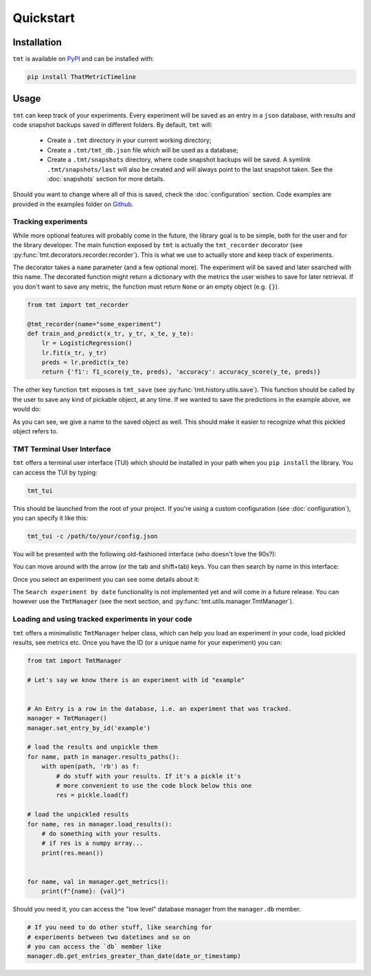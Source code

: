 Quickstart
**********

.. _installation:

Installation
============

``tmt`` is available on `PyPI <https://pypi.org/project/ThatMetricTimeline/>`_ and can be installed with:

.. code-block::

    pip install ThatMetricTimeline

.. _usage:

Usage
=====

``tmt`` can keep track of your experiments. Every experiment will be saved as an entry in a ``json`` database, with results and code snapshot backups saved in different folders. By default, ``tmt`` will:

 - Create a ``.tmt`` directory in your current working directory;
 - Create a ``.tmt/tmt_db.json`` file which will be used as a database;
 - Create a ``.tmt/snapshots`` directory, where code snapshot backups will be saved. A symlink ``.tmt/snapshots/last`` will also be created and will always point to the last snapshot taken. See the :doc:`snapshots` section for more details.

Should you want to change where all of this is saved, check the :doc:`configuration` section.
Code examples are provided in the examples folder on `Github <https://github.com/levnikmyskin/that_metric_timeline/tree/main/examples>`_.

Tracking experiments
--------------------

While more optional features will probably come in the future, the library goal is to be simple, both for the user and for the library developer.  
The main function exposed by ``tmt`` is actually the ``tmt_recorder`` decorator (see :py:func:`tmt.decorators.recorder.recorder`). This is what we use to actually store and keep track of experiments.  

The decorator takes a ``name`` parameter (and a few optional more). The experiment will be saved and later searched with this name.  
The decorated function might return a dictionary with the metrics the user wishes to save for later retrieval. If you don't want to save any metric, the function must return ``None`` or an empty object (e.g. ``{}``).

.. code-block:: python

    from tmt import tmt_recorder

    @tmt_recorder(name="some_experiment")
    def train_and_predict(x_tr, y_tr, x_te, y_te):
        lr = LogisticRegression()
        lr.fit(x_tr, y_tr)
        preds = lr.predict(x_te)
        return {'f1': f1_score(y_te, preds), 'accuracy': accuracy_score(y_te, preds)}

The other key function ``tmt`` exposes is ``tmt_save`` (see :py:func:`tmt.history.utils.save`). This function should be called by the user to save any kind of pickable object, at any time.  
If we wanted to save the predictions in the example above, we would do:

.. code-block:: python
    :emphasize-lines: 7

    from tmt import tmt_recorder, tmt_save

    @tmt_recorder(name="some_experiment_with_data")
    def train_and_predict(...):
        ...
        preds = lr.predict(x_te)
        tmt_save(preds, name='lr_predictions')
        return {'f1': f1_score(y_te, preds), 'accuracy': accuracy_score(y_te, preds)}

As you can see, we give a name to the saved object as well. This should make it easier to recognize what this pickled object refers to.

.. _tmttui:

TMT Terminal User Interface 
-------------------------------------

``tmt`` offers a terminal user interface (TUI) which should be installed in your path when you ``pip install`` the library.
You can access the TUI by typing:

.. code-block::

    tmt_tui

This should be launched from the root of your project. If you're using a custom configuration (see :doc:`configuration`), you can specify it like this:

.. code-block::

    tmt_tui -c /path/to/your/config.json

You will be presented with the following old-fashioned interface (who doesn't love the 90s?):

.. image:: ../../.github/assets/main_tui.png

You can move around with the arrow (or the tab and shift+tab) keys. You can then search by name in this interface:

.. image:: ../../.github/assets/search_tui.png

Once you select an experiment you can see some details about it:

.. image:: ../../.github/assets/experiment_tui.png

The ``Search experiment by date`` functionality is not implemented yet and will come in a future release. You can however use the ``TmtManager`` (see the next section, and :py:func:`tmt.utils.manager.TmtManager`).

.. _loadingexperiments:

Loading and using tracked experiments in your code
--------------------------------------------------

``tmt`` offers a minimalistic ``TmtManager`` helper class, which can help you load an experiment in your code, load pickled results, see metrics etc.  
Once you have the ID (or a unique name for your experiment) you can:

.. code-block:: python

    from tmt import TmtManager

    # Let's say we know there is an experiment with id "example"


    # An Entry is a row in the database, i.e. an experiment that was tracked.
    manager = TmtManager()
    manager.set_entry_by_id('example') 

    # load the results and unpickle them
    for name, path in manager.results_paths():
        with open(path, 'rb') as f:
            # do stuff with your results. If it's a pickle it's 
            # more convenient to use the code block below this one
            res = pickle.load(f)

    # load the unpickled results
    for name, res in manager.load_results():
        # do something with your results.
        # if res is a numpy array...
        print(res.mean())


    for name, val in manager.get_metrics():
        print(f"{name}: {val}")

Should you need it, you can access the "low level" database manager from the ``manager.db`` member.

.. code-block:: python

    # If you need to do other stuff, like searching for 
    # experiments between two datetimes and so on
    # you can access the `db` member like
    manager.db.get_entries_greater_than_date(date_or_timestamp)
